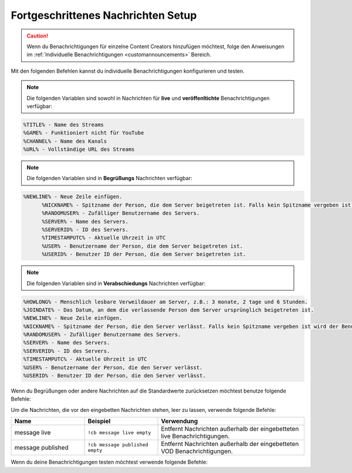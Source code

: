 .. _messages:

===================================
Fortgeschrittenes Nachrichten Setup
===================================

.. caution:: Wenn du Benachrichtigungen für einzelne Content Creators hinzufügen möchtest, folge den Anweisungen im :ref:`Individuelle Benachrichtigungen <customannouncements>` Bereich.

Mit den folgenden Befehlen kannst du individuelle Benachrichtigungen konfigurieren und testen.

.. note:: Die folgenden Variablen sind sowohl in Nachrichten für **live** und **veröffenltichte** Benachrichtigungen verfügbar:
.. code-block:: none

  %TITLE% - Name des Streams
  %GAME% - Funktioniert nicht für YouTube
  %CHANNEL% - Name des Kanals
  %URL% - Vollständige URL des Streams

.. note:: Die folgenden Variablen sind in **Begrüßungs** Nachrichten verfügbar:
.. code-block:: none
  
  %NEWLINE% - Neue Zeile einfügen.
	%NICKNAME% - Spitzname der Person, die dem Server beigetreten ist. Falls kein Spitzname vergeben ist wird der Benutzername verwendet.
	%RANDOMUSER% - Zufälliger Benutzername des Servers.
	%SERVER% - Name des Servers.
	%SERVERID% - ID des Servers.
	%TIMESTAMPUTC% - Aktuelle Uhrzeit in UTC
	%USER% - Benutzername der Person, die dem Server beigetreten ist.
	%USERID% - Benutzer ID der Person, die dem Server beigetreten ist.
	
.. note:: Die folgenden Variablen sind in **Verabschiedungs** Nachrichten verfügbar:
.. code-block:: none

	%HOWLONG% - Menschlich lesbare Verweildauer am Server, z.B.: 3 monate, 2 tage und 6 Stunden.
	%JOINDATE% - Das Datum, an dem die verlassende Person dem Server ursprünglich beigetreten ist.
	%NEWLINE% - Neue Zeile einfügen.
	%NICKNAME% - Spitzname der Person, die den Server verlässt. Falls kein Spitzname vergeben ist wird der Benutzername verwendet.
	%RANDOMUSER% - Zufälliger Benutzername des Servers.
	%SERVER% - Name des Servers.
	%SERVERID% - ID des Servers.
	%TIMESTAMPUTC% - Aktuelle Uhrzeit in UTC
	%USER% - Benutzername der Person, die den Server verlässt.
	%USERID% - Benutzer ID der Person, die den Server verlässt.

.. list-table::
   :widths: 25 25 50
   :header-rows: 1

   * - Name
     - Beispiel
     - Verwendung
   * - message live
     - ``!cb message live "Deine individuelle live Benachrichtigung."``
     - Legt die standard live Benachrichtigung für den Server fest.
   * - message published
     - ``!cb message published "Deine individuelle VOD Benachrichtigung."``
     - Legt die standard VOD Benachrichtigung für den Server fest.
   * - message offline
     - ``!cb message offline "Deine individuelle offline Benachrichtigung."``
     - Legt die offline Benachrichtigung für den Server fest.
	 * - message greeting
     - ``!cb message greeting "Deine individuelle Begrüßungs Nachricht."``
     - Legt die Begrüßungs Nachricht für den Server fest.
	 * - message goodbye
     - ``!cb message goodbye "Deine individuelle Verabschiedungs Nachricht."``
     - 	Legt die Verabschiedungs Nachricht für den Server fest.

Wenn du Begrüßungen oder andere Nachrichten auf die Standardwerte zurücksetzen möchtest benutze folgende Befehle:

.. list-table::
   :widths: 25 25 50
   :header-rows: 1

   * - Name
     - Beispiel
     - Verwendung
   * - message live
     - ``!cb message live clear``
     - Setzt die live Benachrichtigung des Servers auf den Standardwert zurück.
   * - message published
     - ``!cb message published clear``
     - Setzt die VOD Benachrichtigung des Servers auf den Standardwert zurück.
   * - message offline
     - ``!cb message offline clear``
     - Setzt die offline Benachrichtigung des Servers auf den Standardwert zurück.
	 * - message greeting
     - ``!cb message greeting clear``
     - Setzt die Begrüßungs Nachricht des Servers auf den Standardwert zurück.
	 * - message goodbye
     - ``!cb message goodbye clear``
     - Setzt die Verabschiedungs Nachricht des Servers auf den Standardwert zurück.
	 * - message offline
     - ``!cb message offline ""``
     - Lässt die ursprüngliche Benachrichtigung ohne Veränderung bestehen.

Um die Nachrichten, die vor den eingebetten Nachrichten stehen, leer zu lassen, verwende folgende Befehle:

.. list-table::
   :widths: 25 25 50
   :header-rows: 1

   * - Name
     - Beispiel
     - Verwendung
   * - message live
     - ``!cb message live empty``
     - Entfernt Nachrichten außerhalb der eingebetteten live Benachrichtigungen.
   * - message published
     - ``!cb message published empty``
     - Entfernt Nachrichten außerhalb der eingebetteten VOD Benachrichtigungen.

Wenn du deine Benachrichtigungen testen möchtest verwende folgende Befehle:

.. list-table::
   :widths: 25 25 50
   :header-rows: 1

   * - Name
     - Beispiel
     - Verwendung
   * - test live
     - ``!cb test live #DiscordChannel``
     - Testet die live Benachrichtigung für deinen Server.
   * - test published
     - ``!cb test published #DiscordChannel``
     - Testet die VOD Benachrichtigung für deinen Server.
   * - test greeting
     - ``!cb test greeting``
     - Testet die Begrüßungs Nachricht für deinen Server.
	 * - test goodbye
     - ``!cb test goodbye``
     - Testet die Verabschiedungs Nachricht für deinen Server.
	 
